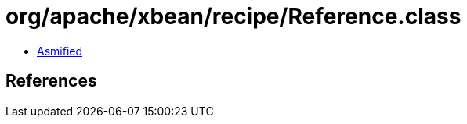 = org/apache/xbean/recipe/Reference.class

 - link:Reference-asmified.java[Asmified]

== References

